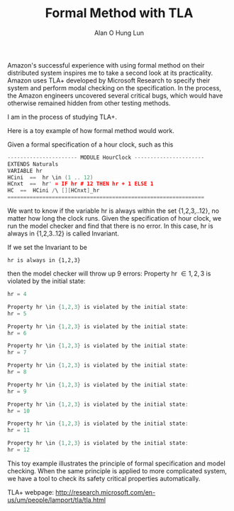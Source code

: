 #+TITLE: Formal Method with TLA
#+AUTHOR: Alan O Hung Lun
#+OPTIONS: html-postamble:t ^:nil creator:nil toc:nil email:ao1@ra.rockwell.com


Amazon's successful experience with using formal method on their distributed system inspires me to take a second look at its practicality. 
Amazon uses TLA+ developed by Microsoft Research to specify their system and perform modal checking on the specification. In the process, the Amazon engineers uncovered several critical bugs, which would have otherwise remained hidden from other testing methods.

I am in the process of studying TLA+. 

Here is a toy example of how formal method would work.

Given a formal specification of a hour clock, such as this

#+BEGIN_SRC C
---------------------- MODULE HourClock ----------------------
EXTENDS Naturals
VARIABLE hr
HCini  ==  hr \in (1 .. 12)
HCnxt  ==  hr' = IF hr # 12 THEN hr + 1 ELSE 1
HC  ==  HCini /\ [][HCnxt]_hr
==============================================================
#+END_SRC

We want to know if the variable hr is always within the set {1,2,3,..12}, no matter how long the clock runs.
Given the specification of hour clock, we run the model checker and find that there is no error. In this case,
hr is always in {1,2,3..12} is called Invariant.

If we set the Invariant to be
: hr is always in {1,2,3}
then the model checker will throw up 9 errors:
Property hr \in {1,2,3} is violated by the initial state:

#+BEGIN_SRC C
hr = 4

Property hr \in {1,2,3} is violated by the initial state:
hr = 5

Property hr \in {1,2,3} is violated by the initial state:
hr = 6

Property hr \in {1,2,3} is violated by the initial state:
hr = 7

Property hr \in {1,2,3} is violated by the initial state:
hr = 8

Property hr \in {1,2,3} is violated by the initial state:
hr = 9

Property hr \in {1,2,3} is violated by the initial state:
hr = 10

Property hr \in {1,2,3} is violated by the initial state:
hr = 11

Property hr \in {1,2,3} is violated by the initial state:
hr = 12

#+END_SRC


This toy example illustrates the principle of formal specification and model checking. When the same principle is applied to more complicated system, we have a tool to check its safety critical properties automatically. 

TLA+ webpage: http://research.microsoft.com/en-us/um/people/lamport/tla/tla.html
